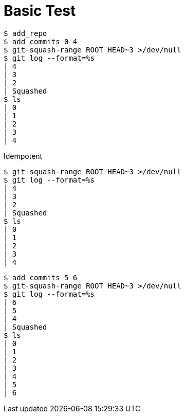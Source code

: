 = Basic Test

[listing]
----
$ add_repo
$ add_commits 0 4
$ git-squash-range ROOT HEAD~3 >/dev/null
$ git log --format=%s
| 4
| 3
| 2
| Squashed
$ ls
| 0
| 1
| 2
| 3
| 4
----

Idempotent

[listing]
----
$ git-squash-range ROOT HEAD~3 >/dev/null
$ git log --format=%s
| 4
| 3
| 2
| Squashed
$ ls
| 0
| 1
| 2
| 3
| 4
----

[listing]
----
$ add_commits 5 6
$ git-squash-range ROOT HEAD~3 >/dev/null
$ git log --format=%s
| 6
| 5
| 4
| Squashed
$ ls
| 0
| 1
| 2
| 3
| 4
| 5
| 6
----
